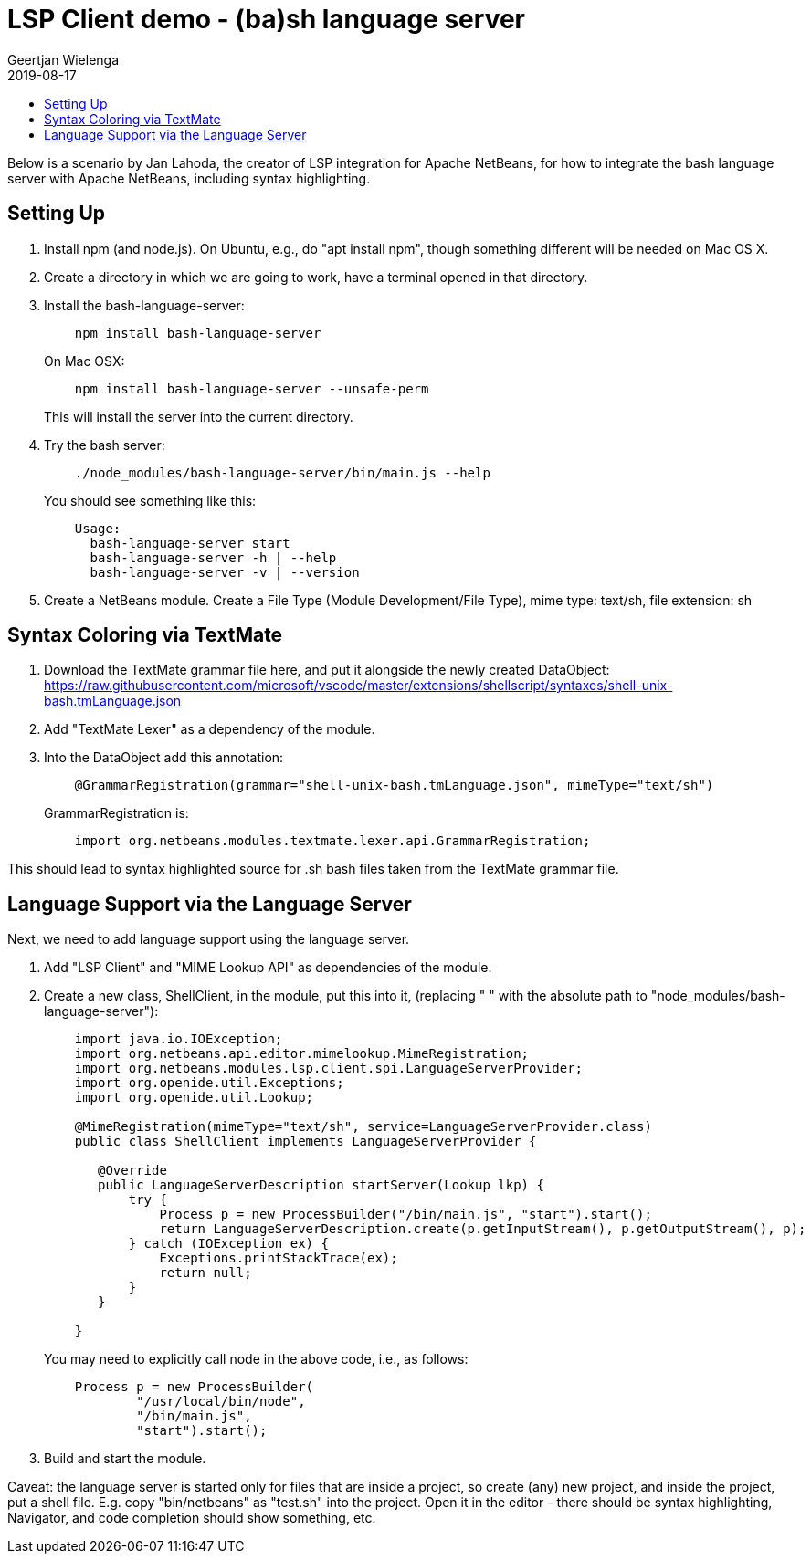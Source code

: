 // 
//     Licensed to the Apache Software Foundation (ASF) under one
//     or more contributor license agreements.  See the NOTICE file
//     distributed with this work for additional information
//     regarding copyright ownership.  The ASF licenses this file
//     to you under the Apache License, Version 2.0 (the
//     "License"); you may not use this file except in compliance
//     with the License.  You may obtain a copy of the License at
// 
//       http://www.apache.org/licenses/LICENSE-2.0
// 
//     Unless required by applicable law or agreed to in writing,
//     software distributed under the License is distributed on an
//     "AS IS" BASIS, WITHOUT WARRANTIES OR CONDITIONS OF ANY
//     KIND, either express or implied.  See the License for the
//     specific language governing permissions and limitations
//     under the License.
//

= LSP Client demo - (ba)sh language server
:author: Geertjan Wielenga 
:revdate: 2019-08-17
:page-layout: blogentry
:jbake-tags: blogentry
:jbake-status: published
:keywords: NetBeans at Oracle Code One 2019
:description: NetBeans at Oracle Code One 2019
:toc: left
:toc-title:
:syntax: true



Below is a scenario by Jan Lahoda, the creator of LSP integration for Apache NetBeans, for how to integrate the bash language server with Apache NetBeans, including syntax highlighting.


== Setting Up

. Install npm (and node.js). On Ubuntu, e.g., do "apt install npm", though something different will be needed on Mac OS X.
. Create a directory in which we are going to work, have a terminal opened in that directory.
. Install the bash-language-server:
+
[source,console]
----
    npm install bash-language-server
----
+
On Mac OSX:
+
[source,console]
----
    npm install bash-language-server --unsafe-perm
----
+
This will install the server into the current directory.
. Try the bash server:
+
[source,console]
----
    ./node_modules/bash-language-server/bin/main.js --help
----
+
You should see something like this:
+
[source,console]
----
    Usage:
      bash-language-server start
      bash-language-server -h | --help
      bash-language-server -v | --version
----
. Create a NetBeans module. Create a File Type (Module Development/File Type), mime type: text/sh, file extension: sh

== Syntax Coloring via TextMate

. Download the TextMate grammar file here, and put it alongside the newly created DataObject:
  link:https://raw.githubusercontent.com/microsoft/vscode/master/extensions/shellscript/syntaxes/shell-unix-bash.tmLanguage.json[https://raw.githubusercontent.com/microsoft/vscode/master/extensions/shellscript/syntaxes/shell-unix-bash.tmLanguage.json]
. Add "TextMate Lexer" as a dependency of the module.
. Into the DataObject add this annotation:
+
[source,java]
----
    @GrammarRegistration(grammar="shell-unix-bash.tmLanguage.json", mimeType="text/sh")
----
+
GrammarRegistration is:
+
[source,java]
----
    import org.netbeans.modules.textmate.lexer.api.GrammarRegistration;
----


This should lead to syntax highlighted source for .sh bash files taken from the TextMate grammar file.

== Language Support via the Language Server

Next, we need to add language support using the language server.


. Add "LSP Client" and "MIME Lookup API" as dependencies of the module.

. Create a new class, ShellClient, in the module, put this into it, (replacing " " with the absolute path to "node_modules/bash-language-server"):
+
[source,java]
----
    import java.io.IOException;
    import org.netbeans.api.editor.mimelookup.MimeRegistration;
    import org.netbeans.modules.lsp.client.spi.LanguageServerProvider;
    import org.openide.util.Exceptions;
    import org.openide.util.Lookup;

    @MimeRegistration(mimeType="text/sh", service=LanguageServerProvider.class)
    public class ShellClient implements LanguageServerProvider {

       @Override
       public LanguageServerDescription startServer(Lookup lkp) {
           try {
               Process p = new ProcessBuilder("/bin/main.js", "start").start();
               return LanguageServerDescription.create(p.getInputStream(), p.getOutputStream(), p);
           } catch (IOException ex) {
               Exceptions.printStackTrace(ex);
               return null;
           }
       }

    }
----
+
You may need to explicitly call node in the above code, i.e., as follows:
+
[source,java]
----
    Process p = new ProcessBuilder(
            "/usr/local/bin/node", 
            "/bin/main.js", 
            "start").start();
----
. Build and start the module.



Caveat: the language server is started only for files that are inside a project, so create (any) new project, and inside the project, put a shell file. E.g. copy "bin/netbeans" as "test.sh" into the project. Open it in the editor - there should be syntax highlighting, Navigator, and code completion should show something, etc.
